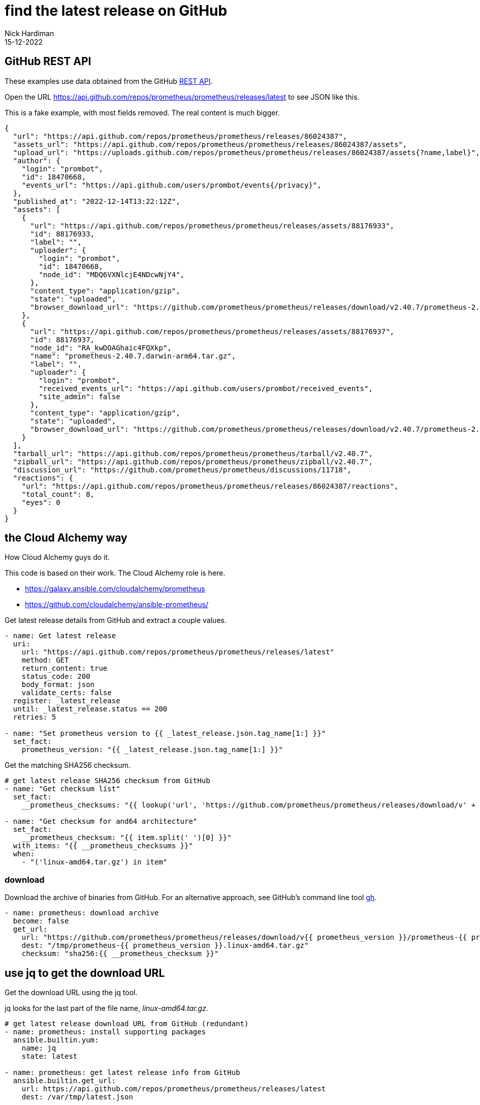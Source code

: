 = find the latest release on GitHub
Nick Hardiman
:source-highlighter: highlight.js
:revdate: 15-12-2022


== GitHub REST API

These examples use data obtained from the GitHub 
https://docs.github.com/en/rest[REST API]. 

Open the URL https://api.github.com/repos/prometheus/prometheus/releases/latest to see JSON like this. 

This is a fake example, with most fields removed. 
The real content is much bigger. 

[source,JSON]
----
{
  "url": "https://api.github.com/repos/prometheus/prometheus/releases/86024387",
  "assets_url": "https://api.github.com/repos/prometheus/prometheus/releases/86024387/assets",
  "upload_url": "https://uploads.github.com/repos/prometheus/prometheus/releases/86024387/assets{?name,label}",
  "author": {
    "login": "prombot",
    "id": 18470668,
    "events_url": "https://api.github.com/users/prombot/events{/privacy}",
  },
  "published_at": "2022-12-14T13:22:12Z",
  "assets": [
    {
      "url": "https://api.github.com/repos/prometheus/prometheus/releases/assets/88176933",
      "id": 88176933,
      "label": "",
      "uploader": {
        "login": "prombot",
        "id": 18470668,
        "node_id": "MDQ6VXNlcjE4NDcwNjY4",
      },
      "content_type": "application/gzip",
      "state": "uploaded",
      "browser_download_url": "https://github.com/prometheus/prometheus/releases/download/v2.40.7/prometheus-2.40.7.darwin-amd64.tar.gz"
    },
    {
      "url": "https://api.github.com/repos/prometheus/prometheus/releases/assets/88176937",
      "id": 88176937,
      "node_id": "RA_kwDOAGhaic4FQXkp",
      "name": "prometheus-2.40.7.darwin-arm64.tar.gz",
      "label": "",
      "uploader": {
        "login": "prombot",
        "received_events_url": "https://api.github.com/users/prombot/received_events",
        "site_admin": false
      },
      "content_type": "application/gzip",
      "state": "uploaded",
      "browser_download_url": "https://github.com/prometheus/prometheus/releases/download/v2.40.7/prometheus-2.40.7.darwin-arm64.tar.gz"
    }
  ],
  "tarball_url": "https://api.github.com/repos/prometheus/prometheus/tarball/v2.40.7",
  "zipball_url": "https://api.github.com/repos/prometheus/prometheus/zipball/v2.40.7",
  "discussion_url": "https://github.com/prometheus/prometheus/discussions/11718",
  "reactions": {
    "url": "https://api.github.com/repos/prometheus/prometheus/releases/86024387/reactions",
    "total_count": 8,
    "eyes": 0
  }
}
----



== the Cloud Alchemy way

How Cloud Alchemy guys do it. 

This code is based on their work. 
The Cloud Alchemy role is here. 

* https://galaxy.ansible.com/cloudalchemy/prometheus
* https://github.com/cloudalchemy/ansible-prometheus/

Get latest release details from GitHub and extract a couple values.

[source,YAML]
----
- name: Get latest release
  uri:
    url: "https://api.github.com/repos/prometheus/prometheus/releases/latest"
    method: GET
    return_content: true
    status_code: 200
    body_format: json
    validate_certs: false
  register: _latest_release
  until: _latest_release.status == 200
  retries: 5
 
- name: "Set prometheus version to {{ _latest_release.json.tag_name[1:] }}"
  set_fact:
    prometheus_version: "{{ _latest_release.json.tag_name[1:] }}"
----


Get the matching SHA256 checksum. 

[source,YAML]
----
# get latest release SHA256 checksum from GitHub
- name: "Get checksum list"
  set_fact:
    __prometheus_checksums: "{{ lookup('url', 'https://github.com/prometheus/prometheus/releases/download/v' + prometheus_version + '/sha256sums.txt', wantlist=True) | list }}"
 
- name: "Get checksum for and64 architecture"
  set_fact:
    __prometheus_checksum: "{{ item.split(' ')[0] }}"
  with_items: "{{ __prometheus_checksums }}"
  when:
    - "('linux-amd64.tar.gz') in item"
----


=== download 

Download the archive of binaries from GitHub. 
For an alternative approach, see GitHub's command line tool  https://cli.github.com/manual/gh_release_download[gh]. 

[source,YAML]
----
- name: prometheus: download archive
  become: false
  get_url:
    url: "https://github.com/prometheus/prometheus/releases/download/v{{ prometheus_version }}/prometheus-{{ prometheus_version }}.linux-amd64.tar.gz"
    dest: "/tmp/prometheus-{{ prometheus_version }}.linux-amd64.tar.gz"
    checksum: "sha256:{{ __prometheus_checksum }}"
----


== use jq to get  the download URL 

Get the download URL using the jq tool. 

jq looks for the last part of the file name, _linux-amd64.tar.gz_.

[source,YAML]
----
# get latest release download URL from GitHub (redundant)
- name: prometheus: install supporting packages
  ansible.builtin.yum:
    name: jq
    state: latest
 
- name: prometheus: get latest release info from GitHub
  ansible.builtin.get_url:
    url: https://api.github.com/repos/prometheus/prometheus/releases/latest
    dest: /var/tmp/latest.json
 
# jq select fun
- name: prometheus: extract browser_download_url from release info
  ansible.builtin.command:
    cmd: >
      jq --raw-output
      '.assets[] | select(.name|match("linux-amd64.tar.gz$")) | .browser_download_url'
      /var/tmp/latest.json
  register: r_jq
 
- debug:
    msg: "download {{ r_jq['stdout'] }}"
----
